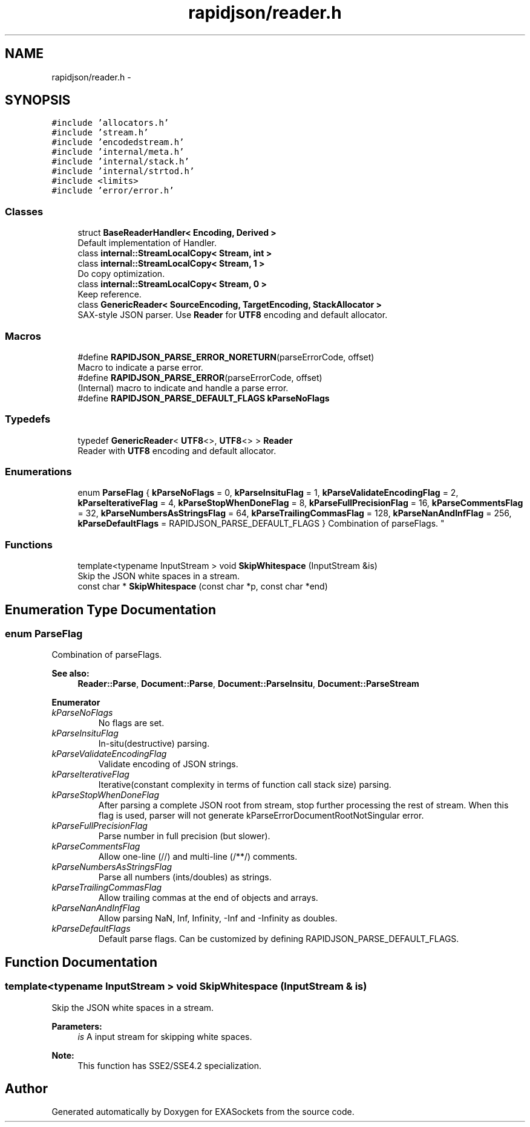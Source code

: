 .TH "rapidjson/reader.h" 3 "Thu Nov 3 2016" "Version 0.9" "EXASockets" \" -*- nroff -*-
.ad l
.nh
.SH NAME
rapidjson/reader.h \- 
.SH SYNOPSIS
.br
.PP
\fC#include 'allocators\&.h'\fP
.br
\fC#include 'stream\&.h'\fP
.br
\fC#include 'encodedstream\&.h'\fP
.br
\fC#include 'internal/meta\&.h'\fP
.br
\fC#include 'internal/stack\&.h'\fP
.br
\fC#include 'internal/strtod\&.h'\fP
.br
\fC#include <limits>\fP
.br
\fC#include 'error/error\&.h'\fP
.br

.SS "Classes"

.in +1c
.ti -1c
.RI "struct \fBBaseReaderHandler< Encoding, Derived >\fP"
.br
.RI "Default implementation of Handler\&. "
.ti -1c
.RI "class \fBinternal::StreamLocalCopy< Stream, int >\fP"
.br
.ti -1c
.RI "class \fBinternal::StreamLocalCopy< Stream, 1 >\fP"
.br
.RI "Do copy optimization\&. "
.ti -1c
.RI "class \fBinternal::StreamLocalCopy< Stream, 0 >\fP"
.br
.RI "Keep reference\&. "
.ti -1c
.RI "class \fBGenericReader< SourceEncoding, TargetEncoding, StackAllocator >\fP"
.br
.RI "SAX-style JSON parser\&. Use \fBReader\fP for \fBUTF8\fP encoding and default allocator\&. "
.in -1c
.SS "Macros"

.in +1c
.ti -1c
.RI "#define \fBRAPIDJSON_PARSE_ERROR_NORETURN\fP(parseErrorCode,  offset)"
.br
.RI "Macro to indicate a parse error\&. "
.ti -1c
.RI "#define \fBRAPIDJSON_PARSE_ERROR\fP(parseErrorCode,  offset)"
.br
.RI "(Internal) macro to indicate and handle a parse error\&. "
.ti -1c
.RI "#define \fBRAPIDJSON_PARSE_DEFAULT_FLAGS\fP   \fBkParseNoFlags\fP"
.br
.in -1c
.SS "Typedefs"

.in +1c
.ti -1c
.RI "typedef \fBGenericReader\fP< \fBUTF8\fP<>, \fBUTF8\fP<> > \fBReader\fP"
.br
.RI "Reader with \fBUTF8\fP encoding and default allocator\&. "
.in -1c
.SS "Enumerations"

.in +1c
.ti -1c
.RI "enum \fBParseFlag\fP { \fBkParseNoFlags\fP = 0, \fBkParseInsituFlag\fP = 1, \fBkParseValidateEncodingFlag\fP = 2, \fBkParseIterativeFlag\fP = 4, \fBkParseStopWhenDoneFlag\fP = 8, \fBkParseFullPrecisionFlag\fP = 16, \fBkParseCommentsFlag\fP = 32, \fBkParseNumbersAsStringsFlag\fP = 64, \fBkParseTrailingCommasFlag\fP = 128, \fBkParseNanAndInfFlag\fP = 256, \fBkParseDefaultFlags\fP = RAPIDJSON_PARSE_DEFAULT_FLAGS }
.RI "Combination of parseFlags\&. ""
.br
.in -1c
.SS "Functions"

.in +1c
.ti -1c
.RI "template<typename InputStream > void \fBSkipWhitespace\fP (InputStream &is)"
.br
.RI "Skip the JSON white spaces in a stream\&. "
.ti -1c
.RI "const char * \fBSkipWhitespace\fP (const char *p, const char *end)"
.br
.in -1c
.SH "Enumeration Type Documentation"
.PP 
.SS "enum \fBParseFlag\fP"

.PP
Combination of parseFlags\&. 
.PP
\fBSee also:\fP
.RS 4
\fBReader::Parse\fP, \fBDocument::Parse\fP, \fBDocument::ParseInsitu\fP, \fBDocument::ParseStream\fP 
.RE
.PP

.PP
\fBEnumerator\fP
.in +1c
.TP
\fB\fIkParseNoFlags \fP\fP
No flags are set\&. 
.TP
\fB\fIkParseInsituFlag \fP\fP
In-situ(destructive) parsing\&. 
.TP
\fB\fIkParseValidateEncodingFlag \fP\fP
Validate encoding of JSON strings\&. 
.TP
\fB\fIkParseIterativeFlag \fP\fP
Iterative(constant complexity in terms of function call stack size) parsing\&. 
.TP
\fB\fIkParseStopWhenDoneFlag \fP\fP
After parsing a complete JSON root from stream, stop further processing the rest of stream\&. When this flag is used, parser will not generate kParseErrorDocumentRootNotSingular error\&. 
.TP
\fB\fIkParseFullPrecisionFlag \fP\fP
Parse number in full precision (but slower)\&. 
.TP
\fB\fIkParseCommentsFlag \fP\fP
Allow one-line (//) and multi-line (/**/) comments\&. 
.TP
\fB\fIkParseNumbersAsStringsFlag \fP\fP
Parse all numbers (ints/doubles) as strings\&. 
.TP
\fB\fIkParseTrailingCommasFlag \fP\fP
Allow trailing commas at the end of objects and arrays\&. 
.TP
\fB\fIkParseNanAndInfFlag \fP\fP
Allow parsing NaN, Inf, Infinity, -Inf and -Infinity as doubles\&. 
.TP
\fB\fIkParseDefaultFlags \fP\fP
Default parse flags\&. Can be customized by defining RAPIDJSON_PARSE_DEFAULT_FLAGS\&. 
.SH "Function Documentation"
.PP 
.SS "template<typename InputStream > void SkipWhitespace (InputStream & is)"

.PP
Skip the JSON white spaces in a stream\&. 
.PP
\fBParameters:\fP
.RS 4
\fIis\fP A input stream for skipping white spaces\&. 
.RE
.PP
\fBNote:\fP
.RS 4
This function has SSE2/SSE4\&.2 specialization\&. 
.RE
.PP

.SH "Author"
.PP 
Generated automatically by Doxygen for EXASockets from the source code\&.

